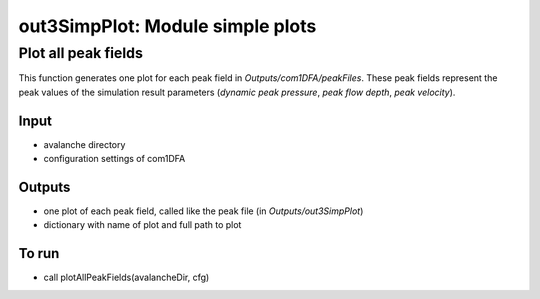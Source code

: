 ##################################
out3SimpPlot: Module simple plots
##################################



Plot all peak fields
===================

This function generates one plot for each peak field in *Outputs/com1DFA/peakFiles*.
These peak fields represent the peak values of the simulation result parameters (*dynamic peak pressure*, *peak flow depth*, *peak velocity*).


Input
-----

* avalanche directory
* configuration settings of com1DFA


Outputs
-------

* one plot of each peak field, called like the peak file (in *Outputs/out3SimpPlot*)
* dictionary with name of plot and full path to plot

To run
------

* call plotAllPeakFields(avalancheDir, cfg)
